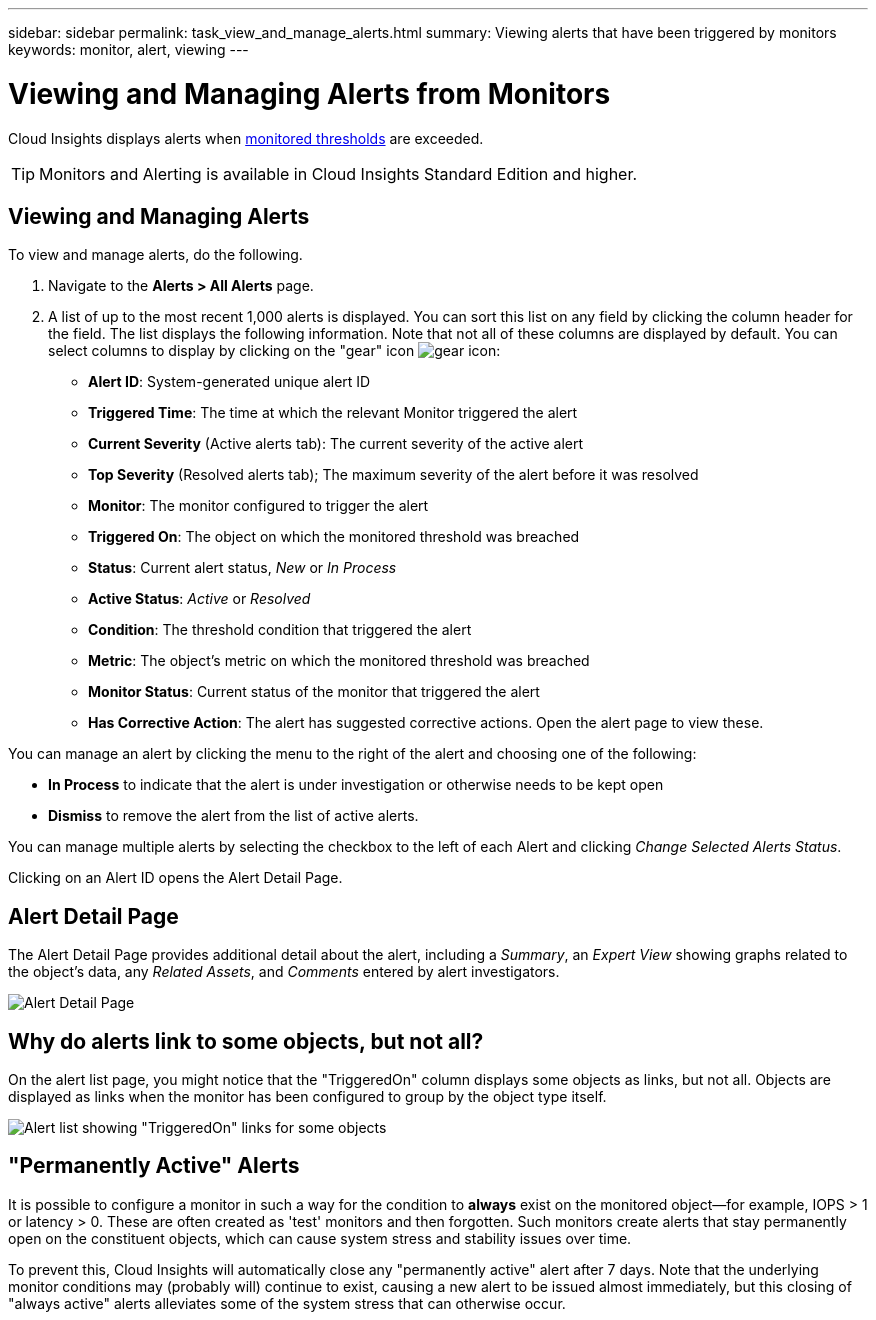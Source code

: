 ---
sidebar: sidebar
permalink: task_view_and_manage_alerts.html
summary: Viewing alerts that have been triggered by monitors
keywords: monitor, alert, viewing
---

= Viewing and Managing Alerts from Monitors

:toc: macro
:hardbreaks:
:toclevels: 1
:nofooter:
:icons: font
:linkattrs:
:imagesdir: ./media/

[.lead]
Cloud Insights displays alerts when link:task_create_monitor.html[monitored thresholds] are exceeded. 

TIP: Monitors and Alerting is available in Cloud Insights Standard Edition and higher.

== Viewing and Managing Alerts

To view and manage alerts, do the following.

. Navigate to the *Alerts > All Alerts* page.
. A list of up to the most recent 1,000 alerts is displayed. You can sort this list on any field by clicking the column header for the field. The list displays the following information. Note that not all of these columns are displayed by default. You can select columns to display by clicking on the "gear" icon image:gear.png[gear icon]:

** *Alert ID*: System-generated unique alert ID
** *Triggered Time*: The time at which the relevant Monitor triggered the alert
** *Current Severity* (Active alerts tab): The current severity of the active alert
** *Top Severity* (Resolved alerts tab); The maximum severity of the alert before it was resolved
** *Monitor*: The monitor configured to trigger the alert
** *Triggered On*: The object on which the monitored threshold was breached
** *Status*: Current alert status, _New_ or _In Process_
** *Active Status*: _Active_ or _Resolved_
** *Condition*: The threshold condition that triggered the alert
** *Metric*: The object's metric on which the monitored threshold was breached
** *Monitor Status*: Current status of the monitor that triggered the alert
** *Has Corrective Action*: The alert has suggested corrective actions. Open the alert page to view these.

You can manage an alert by clicking the menu to the right of the alert and choosing one of the following:

* *In Process* to indicate that the alert is under investigation or otherwise needs to be kept open
* *Dismiss* to remove the alert from the list of active alerts.

You can manage multiple alerts by selecting the checkbox to the left of each Alert and clicking _Change Selected Alerts Status_.

Clicking on an Alert ID opens the Alert Detail Page.

== Alert Detail Page

The Alert Detail Page provides additional detail about the alert, including a _Summary_, an _Expert View_ showing graphs related to the object's data, any _Related Assets_, and _Comments_ entered by alert investigators.

image:alert_detail_page.png[Alert Detail Page] 



== Why do alerts link to some objects, but not all?

On the alert list page, you might notice that the "TriggeredOn" column displays some objects as links, but not all. Objects are displayed as links when the monitor has been configured to group by the object type itself.

image:Alert_Object_Links_Example.png[Alert list showing "TriggeredOn" links for some objects]


== "Permanently Active" Alerts

It is possible to configure a monitor in such a way for the condition to *always* exist on the monitored object--for example, IOPS > 1 or latency > 0. These are often created as 'test' monitors and then forgotten. Such monitors create alerts that stay permanently open on the constituent objects, which can cause system stress and stability issues over time.  

To prevent this, Cloud Insights will automatically close any "permanently active" alert after 7 days. Note that the underlying monitor conditions may (probably will) continue to exist, causing a new alert to be issued almost immediately, but this closing of "always active" alerts alleviates some of the system stress that can otherwise occur.
